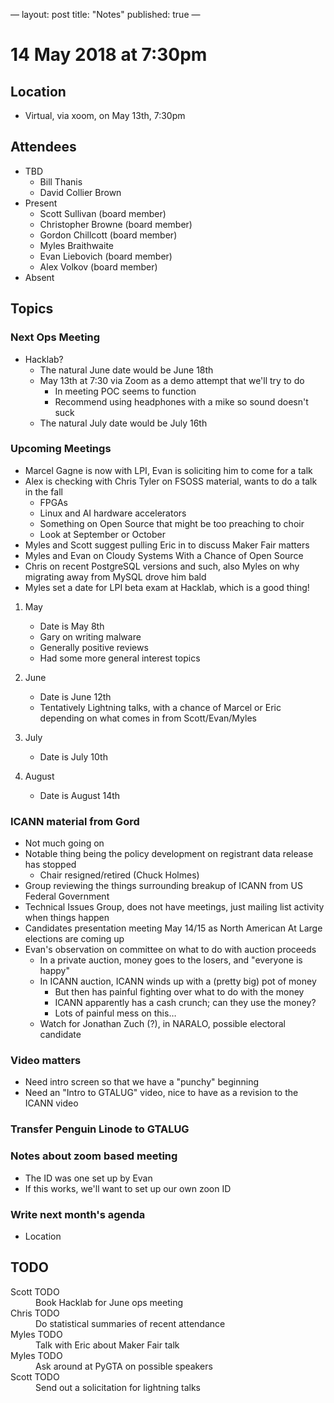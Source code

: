---
layout: post
title: "Notes"
published: true
---

* 14 May 2018 at 7:30pm

** Location

- Virtual, via xoom, on May 13th, 7:30pm
  
** Attendees
- TBD
  - Bill Thanis
  - David Collier Brown

- Present
  - Scott Sullivan (board member)
  - Christopher Browne (board member)
  - Gordon Chillcott (board member)
  - Myles Braithwaite
  - Evan Liebovich (board member)
  - Alex Volkov (board member)

- Absent

** Topics
*** Next Ops Meeting

  - Hacklab?
    - The natural June date would be June 18th
    - May 13th at 7:30 via Zoom as a demo attempt that we'll try to do
      - In meeting POC seems to function
      - Recommend using headphones with a mike so sound doesn't suck
    - The natural July date would be July 16th
      
*** Upcoming Meetings
  - Marcel Gagne is now with LPI, Evan is soliciting him to come for a talk
  - Alex is checking with Chris Tyler on FSOSS material, wants to do a talk in the fall
    - FPGAs
    - Linux and AI hardware accelerators
    - Something on Open Source that might be too preaching to choir
    - Look at September or October
  - Myles and Scott suggest pulling Eric in to discuss Maker Fair matters
  - Myles and Evan on Cloudy Systems With a Chance of Open Source
  - Chris on recent PostgreSQL versions and such, also Myles on why migrating away from MySQL drove him bald
  - Myles set a date for LPI beta exam at Hacklab, which is a good thing!
  
**** May
  - Date is May 8th
  - Gary on writing malware
  - Generally positive reviews
  - Had some more general interest topics

**** June
  - Date is June 12th
  - Tentatively Lightning talks, with a chance of Marcel or Eric depending on what comes in from Scott/Evan/Myles

**** July
  - Date is July 10th

**** August
  - Date is August 14th

*** ICANN material from Gord
  - Not much going on
  - Notable thing being the policy development on registrant data release has stopped
    - Chair resigned/retired (Chuck Holmes)
  - Group reviewing the things surrounding breakup of ICANN from US Federal Government
  - Technical Issues Group, does not have meetings, just mailing list activity when things happen
  - Candidates presentation meeting May 14/15 as North American At Large elections are coming up
  - Evan's observation on committee on what to do with auction proceeds
    - In a private auction, money goes to the losers, and "everyone is happy"
    - In ICANN auction, ICANN winds up with a (pretty big) pot of money
      - But then has painful fighting over what to do with the money
      - ICANN apparently has a cash crunch; can they use the money?
      - Lots of painful mess on this...
    - Watch for Jonathan Zuch (?), in NARALO, possible electoral candidate

*** Video matters
 - Need intro screen so that we have a "punchy" beginning
 - Need an "Intro to GTALUG" video, nice to have as a revision to the ICANN video

*** Transfer Penguin Linode to GTALUG

*** Notes about zoom based meeting
 - The ID was one set up by Evan
 - If this works, we'll want to set up our own zoon ID
 
*** Write next month's agenda
 - Location

** TODO
 - Scott TODO :: Book Hacklab for June ops meeting
 - Chris TODO :: Do statistical summaries of recent attendance
 - Myles TODO :: Talk with Eric about Maker Fair talk
 - Myles TODO :: Ask around at PyGTA on possible speakers
 - Scott TODO :: Send out a solicitation for lightning talks